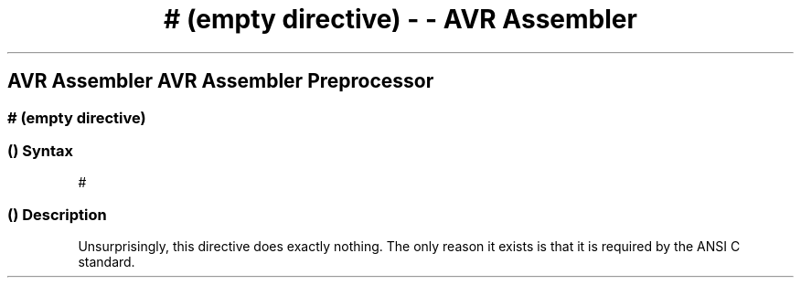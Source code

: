 .\" Automatically generated by Pandoc 1.16.0.2
.\"
.TH "# (empty directive) \- \- AVR Assembler" "" "" "" ""
.hy
.SH AVR Assembler AVR Assembler Preprocessor
.SS # (empty directive)
.SS  () Syntax
.PP
#
.SS  () Description
.PP
Unsurprisingly, this directive does exactly nothing.
The only reason it exists is that it is required by the ANSI C standard.
